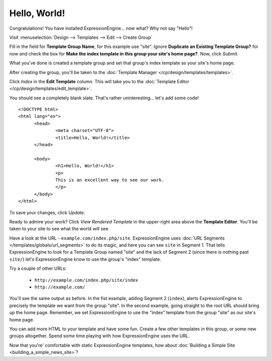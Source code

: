 #############
Hello, World!
#############

Congratulations! You have installed ExpressionEngine... now what? Why not say 
"Hello"!

Visit :menuselection:`Design --> Templates --> Edit --> Create Group`

Fill in the field for **Template Group Name**, for this example use "site". 
Ignore **Duplicate an Existing Template Group?** for now and check the 
box for **Make the index template in this group your site's home page?**. Now, 
click `Submit`.

What you've done is created a template group and set that group's index template 
as your site's home page.

After creating the group, you'll be taken to the 
:doc:`Template Manager </cp/design/templates/templates>`.

|Template Group|

Click `Index` in the **Edit Template** column. This will take you to the 
:doc:`Template Editor </cp/design/templates/edit_template>`.

|Template Edit|

You should see a completely blank slate. That's rather uninteresting... let's 
add some code! ::

  <!DOCTYPE html>
  <html lang="en">
	<head>
		<meta charset="UTF-8">
		<title>Hello, World!</title>
	</head>
  
	<body>
 		<h1>Hello, World!</h1>
 		<p>
 		This is an excellent way to see our work.
 		</p>
	</body>
  </html>

To save your changes, click `Update`. 

Ready to admire your work? Click `View Rendered Template` in the 
upper-right area above the **Template Editor**. You'll be taken to your site 
to see what the world will see.

Have a look at the URL - ``example.com/index.php/site``.
ExpressionEngine uses :doc:`URL Segments </templates/globals/url_segments>` to 
do its magic, and here you can see ``site`` in Segment 1. That 
tells ExpressionEngine to look for a Template Group named "site" and the lack of 
Segment 2 (since there is nothing past ``site/``) let's ExpressionEngine know to 
use the group's "index" template.

Try a couple of other URLs:

	- ``http://example.com/index.php/site/index``
	- ``http://example.com/``

You'll see the same output as before. In the fist example, adding Segment 2
(``index``), alerts ExpressionEngine to precisely the template we want from the
group "site". In the second example, going straight to the root URL should bring
up the home page. Remember, we set ExpressionEngine to use the "index" template 
from the group "site" as our site's home page.

You can add more HTML to your template and have some fun. Create a few other
templates in this group, or some new groups altogether. Spend some time playing 
with how ExpressionEngine uses the URL.

Now that you're' comfortable with static ExpressionEngine templates, how about 
:doc:`Building a Simple Site <building_a_simple_news_site>`? 

.. |Template Group| image:: ../images/template-manager-hw.png
.. |Template Edit| image:: ../images/template-editor-hw.png